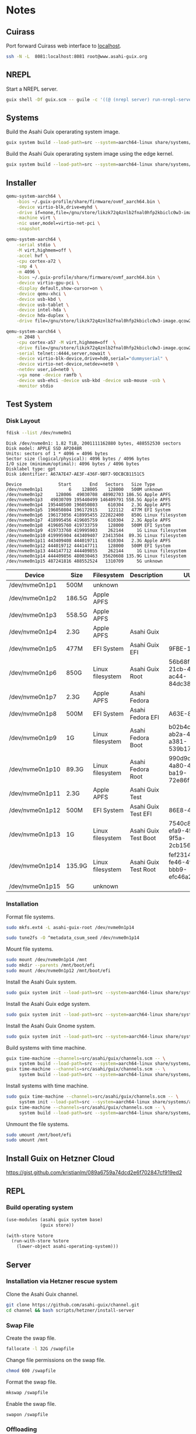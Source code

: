 * Notes
** Cuirass

Port forward Cuirass web interface to [[http://localhost:8081][localhost]].

#+begin_src sh
  ssh -N -L  8081:localhost:8081 root@www.asahi-guix.org
#+end_src

** NREPL

Start a NREPL server.

#+begin_src sh
  guix shell -Df guix.scm -- guile -c '((@ (nrepl server) run-nrepl-server) #:port 7888)'
#+end_src
** Systems

Build the Asahi Guix operarating system image.

#+begin_src sh :results verbatim
  guix system build --load-path=src --system=aarch64-linux share/systems/asahi-guix.tmpl
#+end_src

Build the Asahi Guix operarating system image using the edge kernel.

#+begin_src sh :results verbatim
  guix system build --load-path=src --system=aarch64-linux share/systems/asahi-guix-edge.tmpl
#+end_src

** Installer

#+begin_src sh
  qemu-system-aarch64 \
      -bios ~/.guix-profile/share/firmware/ovmf_aarch64.bin \
      -device virtio-blk,drive=myhd \
      -drive if=none,file=/gnu/store/likzk72q4znlb2fnal0hfp2kbiclc0w3-image.qcow2,id=myhd \
      -machine virt \
      -nic user,model=virtio-net-pci \
      -snapshot
#+end_src

#+begin_src sh
  qemu-system-aarch64 \
      -serial stdio \
      -M virt,highmem=off \
      -accel hvf \
      -cpu cortex-a72 \
      -smp 4 \
      -m 4096 \
      -bios ~/.guix-profile/share/firmware/ovmf_aarch64.bin \
      -device virtio-gpu-pci \
      -display default,show-cursor=on \
      -device qemu-xhci \
      -device usb-kbd \
      -device usb-tablet \
      -device intel-hda \
      -device hda-duplex \
      -drive file=/gnu/store/likzk72q4znlb2fnal0hfp2kbiclc0w3-image.qcow2,if=none
#+end_src

#+begin_src sh
  qemu-system-aarch64 \
      -m 2048 \
      -cpu cortex-a57 -M virt,highmem=off  \
      -drive file=/gnu/store/likzk72q4znlb2fnal0hfp2kbiclc0w3-image.qcow2,if=pflash,format=raw,readonly=on \
      -serial telnet::4444,server,nowait \
      -device virtio-blk-device,drive=hd0,serial="dummyserial" \
      -device virtio-net-device,netdev=net0 \
      -netdev user,id=net0 \
      -vga none -device ramfb \
      -device usb-ehci -device usb-kbd -device usb-mouse -usb \
      -monitor stdio
#+end_src

** Test System
*** Disk Layout

#+begin_src sh :exports both :dir /sudo:: :results verbatim
  fdisk --list /dev/nvme0n1
#+end_src

#+RESULTS:
#+begin_example
Disk /dev/nvme0n1: 1.82 TiB, 2001111162880 bytes, 488552530 sectors
Disk model: APPLE SSD AP2048R
Units: sectors of 1 * 4096 = 4096 bytes
Sector size (logical/physical): 4096 bytes / 4096 bytes
I/O size (minimum/optimal): 4096 bytes / 4096 bytes
Disklabel type: gpt
Disk identifier: A67A7E47-AE3F-436F-9BF7-9DCBCB1151C5

Device              Start       End   Sectors   Size Type
/dev/nvme0n1p1          6    128005    128000   500M unknown
/dev/nvme0n1p2     128006  49030708  48902703 186.5G Apple APFS
/dev/nvme0n1p3   49030709 195440499 146409791 558.5G Apple APFS
/dev/nvme0n1p4  195440500 196050803    610304   2.3G Apple APFS
/dev/nvme0n1p5  196050804 196172915    122112   477M EFI System
/dev/nvme0n1p6  196173056 418995455 222822400   850G Linux filesystem
/dev/nvme0n1p7  418995456 419605759    610304   2.3G Apple APFS
/dev/nvme0n1p8  419605760 419733759    128000   500M EFI System
/dev/nvme0n1p9  419733760 419995903    262144     1G Linux filesystem
/dev/nvme0n1p10 419995904 443409407  23413504  89.3G Linux filesystem
/dev/nvme0n1p11 443409408 444019711    610304   2.3G Apple APFS
/dev/nvme0n1p12 444019712 444147711    128000   500M EFI System
/dev/nvme0n1p13 444147712 444409855    262144     1G Linux filesystem
/dev/nvme0n1p14 444409856 480030463  35620608 135.9G Linux filesystem
/dev/nvme0n1p15 487241816 488552524   1310709     5G unknown
#+end_example

| Device          | Size   | Filesystem       | Description          | UUID                                 |
|-----------------+--------+------------------+----------------------+--------------------------------------|
| /dev/nvme0n1p1  | 500M   | unknown          |                      |                                      |
| /dev/nvme0n1p2  | 186.5G | Apple APFS       |                      |                                      |
| /dev/nvme0n1p3  | 558.5G | Apple APFS       |                      |                                      |
| /dev/nvme0n1p4  | 2.3G   | Apple APFS       | Asahi Guix           |                                      |
| /dev/nvme0n1p5  | 477M   | EFI System       | Asahi Guix EFI       | 9FBE-130E                            |
| /dev/nvme0n1p6  | 850G   | Linux filesystem | Asahi Guix Root      | 56b68fba-21cb-49b5-ac44-84dc382f3426 |
| /dev/nvme0n1p7  | 2.3G   | Apple APFS       | Asahi Fedora         |                                      |
| /dev/nvme0n1p8  | 500M   | EFI System       | Asahi Fedora EFI     | A63E-863C                            |
| /dev/nvme0n1p9  | 1G     | Linux filesystem | Asahi Fedora Boot    | b02b4c25-ab2a-43a0-a381-539b17e531cb |
| /dev/nvme0n1p10 | 89.3G  | Linux filesystem | Asahi Fedora Root    | 990d9cc0-4a80-45f1-ba19-72e86f580a57 |
| /dev/nvme0n1p11 | 2.3G   | Apple APFS       | Asahi Guix Test      |                                      |
| /dev/nvme0n1p12 | 500M   | EFI System       | Asahi Guix Test EFI  | 86E8-4498                            |
| /dev/nvme0n1p13 | 1G     | Linux filesystem | Asahi Guix Test Boot | 7540c875-efa9-459c-9f5a-2cb156f6d709 |
| /dev/nvme0n1p14 | 135.9G | Linux filesystem | Asahi Guix Test Root | fef23143-fe46-4f7f-bbb9-efc46a2a5e48 |
| /dev/nvme0n1p15 | 5G     | unknown          |                      |                                      |

*** Installation

Format file systems.

#+begin_src sh :dir /sudo:: :results verbatim
  sudo mkfs.ext4 -L asahi-guix-root /dev/nvme0n1p14
#+end_src

#+begin_src sh :dir /sudo:: :results verbatim
  sudo tune2fs -O ^metadata_csum_seed /dev/nvme0n1p14
#+end_src

#+RESULTS:
: tune2fs 1.47.0 (5-Feb-2023)

Mount file systems.

#+begin_src sh :dir /sudo:: :results verbatim
  sudo mount /dev/nvme0n1p14 /mnt
  sudo mkdir --parents /mnt/boot/efi
  sudo mount /dev/nvme0n1p12 /mnt/boot/efi
#+end_src

#+RESULTS:

Install the Asahi Guix system.

#+begin_src sh
  sudo guix system init --load-path=src --system=aarch64-linux share/systems/asahi-guix.tmpl /mnt
#+end_src

Install the Asahi Guix edge system.

#+begin_src sh
  sudo guix system init --load-path=src --system=aarch64-linux share/systems/asahi-guix-edge.tmpl /mnt
#+end_src

Install the Asahi Guix Gnome system.

#+begin_src sh
  sudo guix system init --load-path=src --system=aarch64-linux share/systems/asahi-guix-gnome-desktop.tmpl /mnt
#+end_src

Build systems with time machine.

#+begin_src sh
  guix time-machine --channels=src/asahi/guix/channels.scm -- \
       system build --load-path=src --system=aarch64-linux share/systems/asahi-guix.tmpl
  guix time-machine --channels=src/asahi/guix/channels.scm -- \
       system build --load-path=src --system=aarch64-linux share/systems/asahi-guix.tmpl
#+end_src

Install systems with time machine.

#+begin_src sh
  sudo guix time-machine --channels=src/asahi/guix/channels.scm -- \
       system init --load-path=src --system=aarch64-linux share/systems/asahi-guix.tmpl /mnt
  guix time-machine --channels=src/asahi/guix/channels.scm -- \
       system build --load-path=src --system=aarch64-linux share/systems/asahi-guix.tmpl
#+end_src

Unmount the file systems.

#+begin_src sh :dir /sudo:: :results verbatim
  sudo umount /mnt/boot/efi
  sudo umount /mnt
#+end_src

#+RESULTS:

** Install Guix on Hetzner Cloud

https://gist.github.com/kristianlm/089a6759a74dcd2e6f702847cf919ed2
** REPL
*** Build operating system
#+begin_src scheme
  (use-modules (asahi guix system base)
               (guix store))

  (with-store %store
    (run-with-store %store
      (lower-object asahi-operating-system)))
#+end_src
** Server
*** Installation via Hetzner rescue system

Clone the Asahi Guix channel.

#+begin_src sh :dir /ssh:root@www.asahi-guix.org:~ :exports code :results verbatim
  git clone https://github.com/asahi-guix/channel.git
  cd channel && bash scripts/hetzner/install-server
#+end_src

*** Swap File

Create the swap file.

#+begin_src sh :dir /ssh:root@www.asahi-guix.org:~ :exports code :results verbatim
  fallocate -l 32G /swapfile
#+end_src

#+RESULTS:

Change file permissions on the swap file.

#+begin_src sh :dir /ssh:root@www.asahi-guix.org:~ :exports code :results verbatim
  chmod 600 /swapfile
#+end_src

#+RESULTS:

Format the swap file.

#+begin_src sh :dir /ssh:root@www.asahi-guix.org:~ :exports code :results verbatim
  mkswap /swapfile
#+end_src

#+RESULTS:
: Setting up swapspace version 1, size = 32 GiB (34359734272 bytes)
: no label, UUID=3906429c-edc8-4793-b50c-6b38ab8feab1

Enable the swap file.

#+begin_src sh :dir /ssh:root@www.asahi-guix.org:~ :exports code :results verbatim
  swapon /swapfile
#+end_src

#+RESULTS:

*** Offloading

Authorize the server to be controlled from the local machine.

#+begin_src sh :exports both :results verbatim
  cat /etc/guix/signing-key.pub | ssh root@www.asahi-guix.org guix archive --authorize
#+end_src

Restart the Guix daemon on the server.

#+begin_src sh :dir /ssh:root@www.asahi-guix.org:~
  systemctl restart guix-daemon
#+end_src

#+RESULTS:

Authorize the local Guix daemon to offload to the server.

#+begin_src sh :dir /ssh:root@localhost:~
  ssh root@www.asahi-guix.org cat /etc/guix/signing-key.pub | guix archive --authorize
#+end_src

Make sure =/etc/guix/machines.scm= on the local machine contains the server.

#+begin_src scheme
  (list (build-machine
         (name "www.asahi-guix.org")
         (systems (list "aarch64-linux"))
         (user "root")
         (host-key "ssh-ed25519 AAAAC3NzaC1lZDI1NTE5AAAAIH5brUrwEPR0MGjymBu2EfkEKULlVyUr80l2rwcXNXZD root@asahi-guix")
         (private-key "/root/.ssh/id_ed25519")))
#+end_src

Verify builds can be offloaded to the server.

#+begin_src sh :dir /ssh:root@localhost:~ :exports both :results verbatim
  guix offload test
#+end_src

#+RESULTS:
: retrieving 1 store item from 'www.asahi-guix.org'...

*** Deployment

Deploy the machine in =src/asahi/guix/machine/server.scm= to the server.

#+begin_src sh
  guix deploy src/asahi/guix/machine/server.scm --load-path=src --verbosity=5
#+end_src

*** VM
Run the server in a virtual machine.

#+begin_src sh
  $(./pre-inst-env guix system vm src/asahi/guix/system/server.scm) \
      -m 2048 \
      -smp 4 \
      -nic user,model=virtio-net-pci,hostfwd=tcp::2222-:22
#+end_src
** Sound
*** Diagnose differences betwen Guix and Fedora
- OS firmware: 12.3 vs 13.5
- m1n1 stage 2: unknown vs v1.4.14
*** Issue with older Eudev packages

https://gitlab.alpinelinux.org/alpine/aports/-/merge_requests/58442/diffs
https://github.com/eudev-project/eudev/pull/271
https://github.com/AsahiLinux/asahi-audio/issues/16

*** Pipewire
- [[https://docs.pipewire.org/page_daemon.html][Pipewire Daemon Configuration]]
*** Wireplumber

#+begin_src sh :results verbatim
  ls -l $(./pre-inst-env guix build asahi-audio)/share/wireplumber
#+end_src

#+RESULTS:
: total 16
: dr-xr-xr-x 2 root root 4096 Jan  1  1970 main.lua.d
: dr-xr-xr-x 2 root root 4096 Jan  1  1970 policy.lua.d
: dr-xr-xr-x 2 root root 4096 Jan  1  1970 scripts
: dr-xr-xr-x 2 root root 4096 Jan  1  1970 wireplumber.conf.d

#+begin_src sh :results verbatim
  wireplumber --config-file "$(./pre-inst-env guix build asahi-audio)/share/wireplumber"
#+end_src
** Fedora Minimal Archive

Download =fedora-40-minimal-202405221600.zip=.

#+begin_src sh :results verbatim
  mkdir -p fedora
  wget -c https://asahilinux-fedora.b-cdn.net/os/fedora-40-minimal-202405221600.zip -o fedora/fedora-40-minimal-202405221600.zip
#+end_src

#+begin_src sh :results verbatim
  cd fedora && unzip -l fedora/fedora-40-minimal-202405221600.zip
#+end_src

*** boot.img

File Type

#+begin_src sh :results verbatim
  file fedora/boot.img
#+end_src

#+RESULTS:
: fedora/boot.img: Linux rev 1.0 ext4 filesystem data, UUID=7540c875-efa9-459c-9f5a-2cb156f6d709, volume name "BOOT" (extents) (64bit) (large files) (huge files)

Fdisk

#+begin_src sh :results verbatim
  fdisk -l fedora/boot.img
#+end_src

#+RESULTS:
: Disk fedora/boot.img: 1 GiB, 1073741824 bytes, 2097152 sectors
: Units: sectors of 1 * 512 = 512 bytes
: Sector size (logical/physical): 512 bytes / 512 bytes
: I/O size (minimum/optimal): 512 bytes / 512 bytes

*** root.img

File Type

#+begin_src sh :results verbatim
  file fedora/root.img
#+end_src

#+RESULTS:
: fedora/root.img: BTRFS Filesystem label "fedora", sectorsize 4096, nodesize 16384, leafsize 16384, UUID=fef23143-fe46-4f7f-bbb9-efc46a2a5e48, 1160269824/3933188096 bytes used, 1 devices

#+begin_src sh :results verbatim
  fdisk -l fedora/root.img
#+end_src

#+RESULTS:
: Disk fedora/root.img: 3.66 GiB, 3933188096 bytes, 7682008 sectors
: Units: sectors of 1 * 512 = 512 bytes
: Sector size (logical/physical): 512 bytes / 512 bytes
: I/O size (minimum/optimal): 512 bytes / 512 bytes
